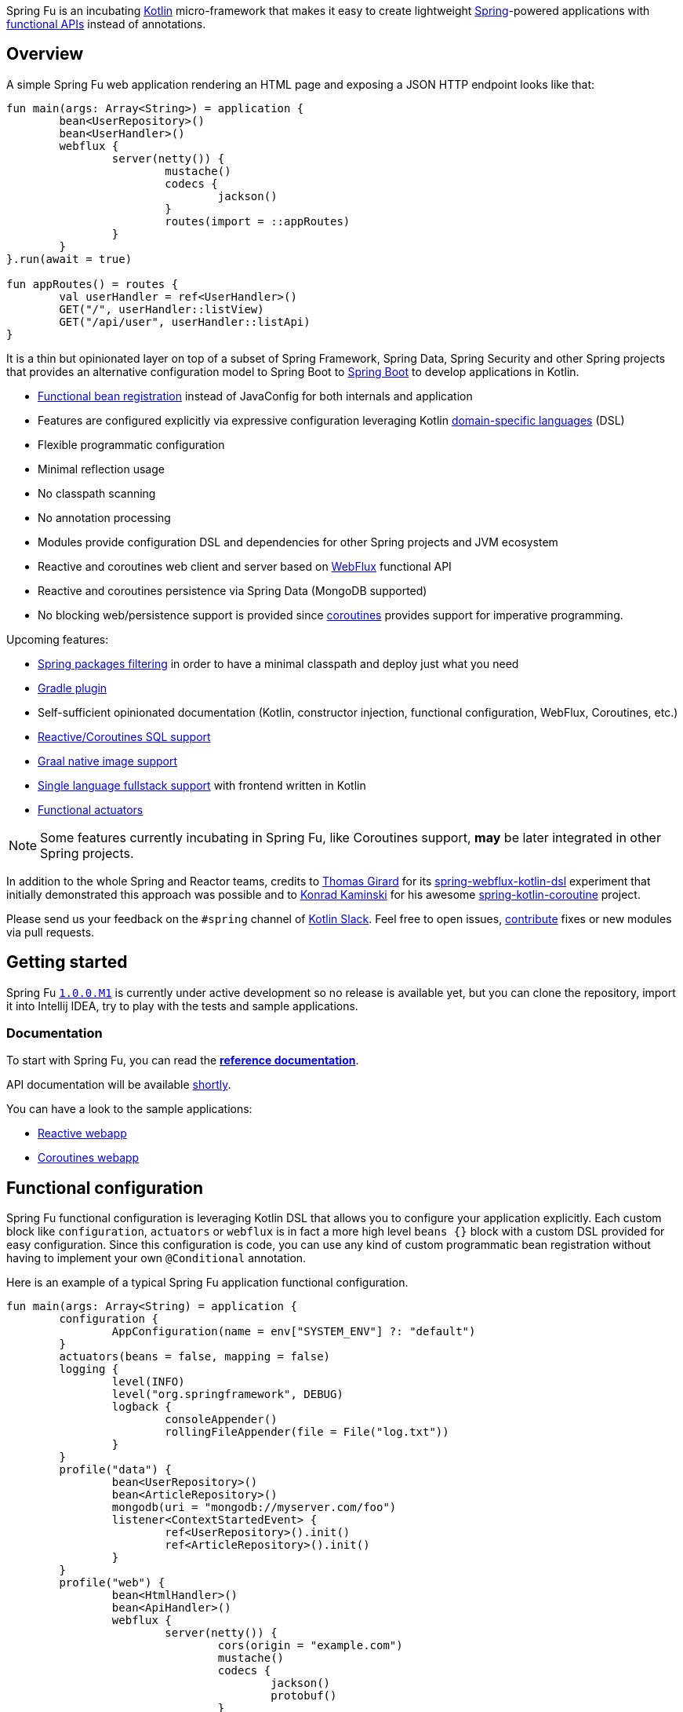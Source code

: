 Spring Fu is an incubating https://kotlinlang.org/[Kotlin] micro-framework that makes it easy to create lightweight https://spring.io/projects/spring-framework[Spring]-powered applications with <<functional-configuration,functional APIs>> instead of annotations.

== Overview

A simple Spring Fu web application rendering an HTML page and exposing a JSON HTTP endpoint looks like that:

```kotlin
fun main(args: Array<String>) = application {
	bean<UserRepository>()
	bean<UserHandler>()
	webflux {
		server(netty()) {
			mustache()
			codecs {
				jackson()
			}
			routes(import = ::appRoutes)
		}
	}
}.run(await = true)

fun appRoutes() = routes {
	val userHandler = ref<UserHandler>()
	GET("/", userHandler::listView)
	GET("/api/user", userHandler::listApi)
}
```
It is a thin but opinionated layer on top of a subset of Spring Framework, Spring Data, Spring Security and other Spring projects that provides an alternative configuration model to Spring Boot to https://github.com/spring-projects/spring-boot[Spring Boot] to develop applications in Kotlin.

* https://spring.io/blog/2017/08/01/spring-framework-5-kotlin-apis-the-functional-way[Functional bean registration] instead of JavaConfig for both internals and application
* Features are configured explicitly via expressive configuration leveraging Kotlin https://kotlinlang.org/docs/reference/type-safe-builders.html[domain-specific languages] (DSL)
* Flexible programmatic configuration
* Minimal reflection usage
* No classpath scanning
* No annotation processing
* Modules provide configuration DSL and dependencies for other Spring projects and JVM ecosystem
* Reactive and coroutines web client and server based on https://docs.spring.io/spring/docs/current/spring-framework-reference/html/web-reactive.html#web-reactive[WebFlux] functional API
* Reactive and coroutines persistence via Spring Data (MongoDB supported)
* No blocking web/persistence support is provided since https://github.com/Kotlin/kotlinx.coroutines/blob/master/coroutines-guide.md[coroutines] provides support for imperative programming.

Upcoming features:

* https://github.com/sdeleuze/spring-fu/issues/34[Spring packages filtering] in order to have a minimal classpath and deploy just what you need
* https://github.com/sdeleuze/spring-fu/issues/5[Gradle plugin]
* Self-sufficient opinionated documentation (Kotlin, constructor injection, functional configuration, WebFlux, Coroutines, etc.)
* https://github.com/sdeleuze/spring-fu/issues/14[Reactive/Coroutines SQL support]
* https://github.com/sdeleuze/spring-fu/issues/29[Graal native image support]
* https://github.com/sdeleuze/spring-fu/issues/23[Single language fullstack support] with frontend written in Kotlin
* https://github.com/sdeleuze/spring-fu/issues/13[Functional actuators]

[NOTE]
====
Some features currently incubating in Spring Fu, like Coroutines support, **may** be later integrated in other Spring projects.
====

In addition to the whole Spring and Reactor teams, credits to https://github.com/tgirard12[Thomas Girard] for its https://github.com/tgirard12/spring-webflux-kotlin-dsl[spring-webflux-kotlin-dsl] experiment that initially demonstrated this approach was possible and to https://github.com/konrad-kaminski[Konrad Kaminski] for his awesome https://github.com/konrad-kaminski/spring-kotlin-coroutine[spring-kotlin-coroutine] project.

Please send us your feedback on the `#spring` channel of http://slack.kotlinlang.org/[Kotlin Slack]. Feel free to open issues, https://github.com/sdeleuze/spring-fu/blob/master/CONTRIBUTING.adoc[contribute] fixes or new modules via pull requests.

== Getting started

Spring Fu https://github.com/sdeleuze/spring-fu/milestone/1[`1.0.0.M1`] is currently under active development so no release is available yet, but you can clone the repository, import it into Intellij IDEA, try to play with the tests and sample applications.

=== Documentation

To start with Spring Fu, you can read the https://repo.spring.io/libs-snapshot-local/org/springframework/fu/spring-fu-docs/1.0.0.BUILD-SNAPSHOT/reference.html[**reference documentation**].

API documentation will be available https://github.com/sdeleuze/spring-fu/issues/8[shortly].

You can have a look to the sample applications:

* https://github.com/sdeleuze/spring-fu/tree/master/samples/reactive-webapp[Reactive webapp]
* https://github.com/sdeleuze/spring-fu/tree/master/samples/coroutines-webapp[Coroutines webapp]

[[functional-configuration]]
== Functional configuration

Spring Fu functional configuration is leveraging Kotlin DSL that allows you to configure your application explicitly. Each custom block like `configuration`, `actuators` or `webflux` is in fact a more high level `beans {}` block with a custom DSL provided for easy configuration. Since this configuration is code, you can use any kind of custom programmatic bean registration without having to implement your own `@Conditional` annotation.

Here is an example of a typical Spring Fu application functional configuration.
```kotlin
fun main(args: Array<String) = application {
	configuration {
		AppConfiguration(name = env["SYSTEM_ENV"] ?: "default")
	}
	actuators(beans = false, mapping = false)
	logging {
		level(INFO)
		level("org.springframework", DEBUG)
		logback {
			consoleAppender()
			rollingFileAppender(file = File("log.txt"))
		}
	}
	profile("data") {
		bean<UserRepository>()
		bean<ArticleRepository>()
		mongodb(uri = "mongodb://myserver.com/foo")
		listener<ContextStartedEvent> {
			ref<UserRepository>().init()
			ref<ArticleRepository>().init()
		}
	}
	profile("web") {
		bean<HtmlHandler>()
		bean<ApiHandler>()
		webflux {
			server(netty()) {
				cors(origin = "example.com")
				mustache()
				codecs {
					jackson()
					protobuf()
				}
				routes(import = ::appRoutes)
				security { // TODO }
			}
			client {
				codecs {
					jackson()
				}
			}
		}
	}
	// Any kind of custom conditional bean definition is possible
	if (env.activeProfiles.any { it.startsWith("foo") }) {
		bean<Foo>()
	}
}.app.run(await = true, profiles = "data, web")

data class AppConfiguration(
	val name: String,
	val remoteUrl: String  = "http://localhost:8080"
)

fun appRoutes() = routes {
	val htmlHandler = ref<HtmlHandler>()
	val apiHandler = ref<ApiHandler>()
	GET("/", htmlHandler::blog)
	GET("/article/{id}", htmlHandler::article)
	"/api".nest {
		GET("/", apiHandler::list)
		POST("/", apiHandler::create)
		PUT("/{id}", apiHandler::update)
		DELETE("/{id}", apiHandler::delete)
	}
}
```

=== Comparison with JavaConfig

Functional bean definition allows to define beans in an efficient way with minimal reflection usage, no proxy and with a concise Kotlin DSL that takes advantage of https://kotlinlang.org/docs/reference/inline-functions.html#reified-type-parameters[reified type parameters] to avoid type erasure. The `beans {}` block is in fact a regular https://docs.spring.io/spring-framework/docs/current/javadoc-api/org/springframework/context/ApplicationContextInitializer.html[`ApplicationContextInitializer`].

|=====
a|**JavaConfig** |**Functional bean definition**
a|
```kotlin
 @Configuration
 class MyConfiguration {

  @Bean
  fun foo() = Foo()

  @Bean
  fun bar(foo: Foo) = Bar(foo)
}
```
a|
```kotlin
val myConfiguration = beans {
  bean<Foo>()
  // Implicit autowiring by constructor
  bean<Bar>()
}
|=====

=== Comparison with `@Component`

Functional bean definition is explicit, does not imply any classpath scanning and supports constructor parameters autowiring.

|=====
a|**`@Component` scanning** |**Functional bean definition**
a|
```kotlin
@Component
class Foo {
  // ...
}

@Component
class Bar(private val f: Foo) {
  // ...
}
```
a|
```kotlin
class Foo {
  // ...
}
class Bar(private val f: Foo) {
  // ...
}

beans {
  bean<Foo>()
  bean<Bar>()
}
|=====

=== Comparison with controllers

Kotlin WebFlux router provides a simple but powerful way to implement your web application. HTTP API, streaming but also viw rendering are supported.

|=====
a|**Annotation-based controller** |**Kotlin WebFlux routes**
a|
```kotlin
@RestController
@RequestMapping("/api/article")
class MyController(private val r: MyRepository) {

  @GetMapping("/")
  fun findAll() =
    r.findAll()

  @GetMapping("/{id}")
  fun findOne(@PathVariable id: Long) =
    repository.findById(id)
  }
}
```
a|
```kotlin
routes {
  val r = ref<MyRepository>()
  "/api/article".nest {
    GET("/") {
      r.findAll()
    }
    GET("/{id}") {
      val id = it.pathVariable("id")
      r.findById(id)
    }
  }
}
|=====
